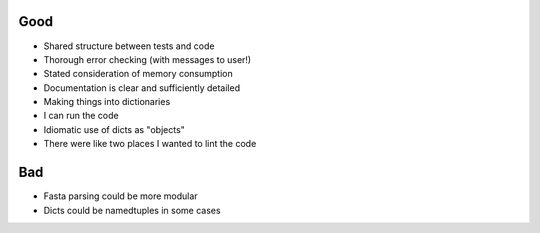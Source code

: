 Good
####

- Shared structure between tests and code
- Thorough error checking (with messages to user!)
- Stated consideration of memory consumption
- Documentation is clear and sufficiently detailed
- Making things into dictionaries
- I can run the code
- Idiomatic use of dicts as "objects"
- There were like two places I wanted to lint the code

Bad
###

- Fasta parsing could be more modular
- Dicts could be namedtuples in some cases
